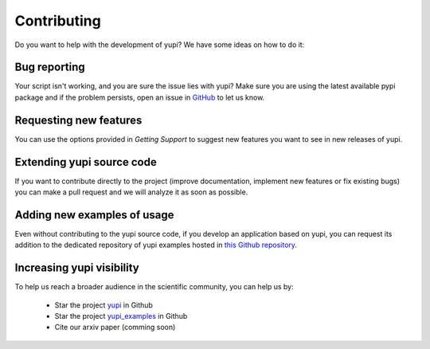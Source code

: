 Contributing
============

Do you want to help with the development of yupi? We have some ideas on how to do it:


Bug reporting
-------------

Your script isn't working, and you are sure the issue lies with yupi? Make sure you are using the latest available pypi package and if the problem persists, open an issue in `GitHub <https://github.com/yupidevs/yupi/issues>`_ to let us know.


Requesting new features
-----------------------

You can use the options provided in *Getting Support* to suggest new features you want to see in new releases of yupi.


Extending yupi source code
--------------------------

If you want to contribute directly to the project (improve documentation, implement new features or fix existing bugs) you can make a pull request and we will analyze it as soon as possible.


Adding new examples of usage
----------------------------

Even without contributing to the yupi source code, if you develop an application based on yupi, you can request its addition to the dedicated repository of yupi examples hosted in `this Github repository <https://github.com/yupidevs/yupi_examples/stargazers>`_. 


Increasing yupi visibility
--------------------------

To help us reach a broader audience in the scientific community, you can help us by:

 * Star the project `yupi <https://github.com/yupidevs/yupi/stargazers>`_ in Github  
 * Star the project `yupi_examples <https://github.com/yupidevs/yupi_examples/stargazers>`_ in Github 
 * Cite our arxiv paper (comming soon) 


